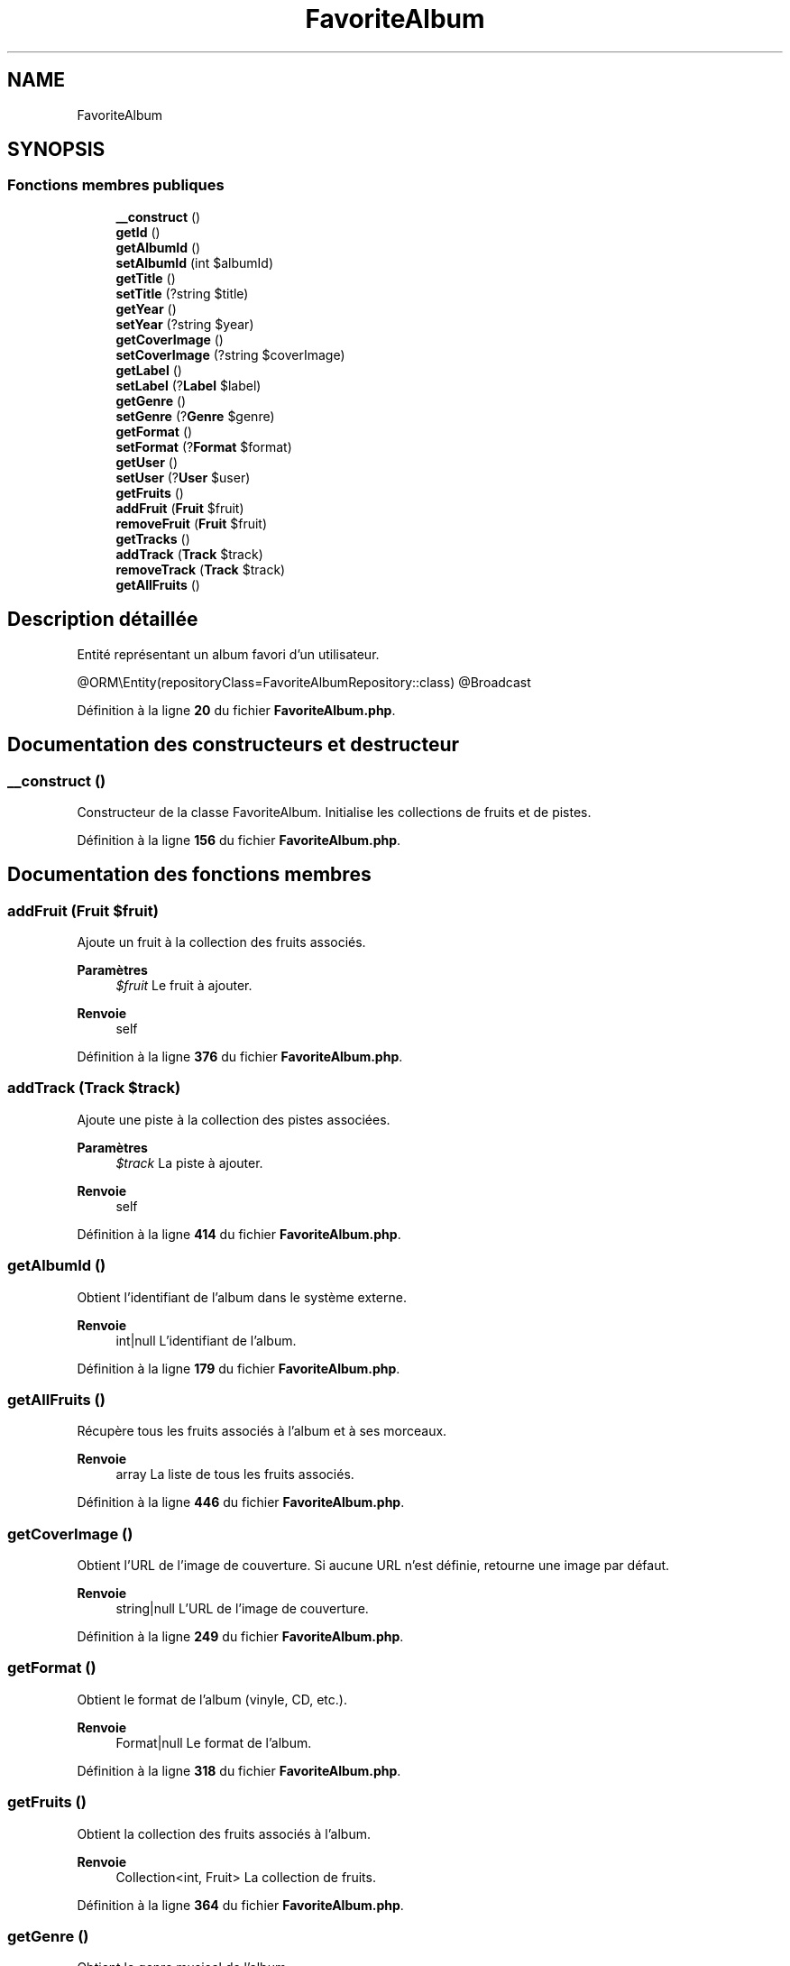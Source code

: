 .TH "FavoriteAlbum" 3 "Tutti-frutti" \" -*- nroff -*-
.ad l
.nh
.SH NAME
FavoriteAlbum
.SH SYNOPSIS
.br
.PP
.SS "Fonctions membres publiques"

.in +1c
.ti -1c
.RI "\fB__construct\fP ()"
.br
.ti -1c
.RI "\fBgetId\fP ()"
.br
.ti -1c
.RI "\fBgetAlbumId\fP ()"
.br
.ti -1c
.RI "\fBsetAlbumId\fP (int $albumId)"
.br
.ti -1c
.RI "\fBgetTitle\fP ()"
.br
.ti -1c
.RI "\fBsetTitle\fP (?string $title)"
.br
.ti -1c
.RI "\fBgetYear\fP ()"
.br
.ti -1c
.RI "\fBsetYear\fP (?string $year)"
.br
.ti -1c
.RI "\fBgetCoverImage\fP ()"
.br
.ti -1c
.RI "\fBsetCoverImage\fP (?string $coverImage)"
.br
.ti -1c
.RI "\fBgetLabel\fP ()"
.br
.ti -1c
.RI "\fBsetLabel\fP (?\fBLabel\fP $label)"
.br
.ti -1c
.RI "\fBgetGenre\fP ()"
.br
.ti -1c
.RI "\fBsetGenre\fP (?\fBGenre\fP $genre)"
.br
.ti -1c
.RI "\fBgetFormat\fP ()"
.br
.ti -1c
.RI "\fBsetFormat\fP (?\fBFormat\fP $format)"
.br
.ti -1c
.RI "\fBgetUser\fP ()"
.br
.ti -1c
.RI "\fBsetUser\fP (?\fBUser\fP $user)"
.br
.ti -1c
.RI "\fBgetFruits\fP ()"
.br
.ti -1c
.RI "\fBaddFruit\fP (\fBFruit\fP $fruit)"
.br
.ti -1c
.RI "\fBremoveFruit\fP (\fBFruit\fP $fruit)"
.br
.ti -1c
.RI "\fBgetTracks\fP ()"
.br
.ti -1c
.RI "\fBaddTrack\fP (\fBTrack\fP $track)"
.br
.ti -1c
.RI "\fBremoveTrack\fP (\fBTrack\fP $track)"
.br
.ti -1c
.RI "\fBgetAllFruits\fP ()"
.br
.in -1c
.SH "Description détaillée"
.PP 
Entité représentant un album favori d'un utilisateur\&.

.PP
@ORM\\Entity(repositoryClass=FavoriteAlbumRepository::class) @Broadcast 
.PP
Définition à la ligne \fB20\fP du fichier \fBFavoriteAlbum\&.php\fP\&.
.SH "Documentation des constructeurs et destructeur"
.PP 
.SS "__construct ()"
Constructeur de la classe FavoriteAlbum\&. Initialise les collections de fruits et de pistes\&. 
.PP
Définition à la ligne \fB156\fP du fichier \fBFavoriteAlbum\&.php\fP\&.
.SH "Documentation des fonctions membres"
.PP 
.SS "addFruit (\fBFruit\fP $fruit)"
Ajoute un fruit à la collection des fruits associés\&.

.PP
\fBParamètres\fP
.RS 4
\fI$fruit\fP Le fruit à ajouter\&.
.RE
.PP
\fBRenvoie\fP
.RS 4
self 
.RE
.PP

.PP
Définition à la ligne \fB376\fP du fichier \fBFavoriteAlbum\&.php\fP\&.
.SS "addTrack (\fBTrack\fP $track)"
Ajoute une piste à la collection des pistes associées\&.

.PP
\fBParamètres\fP
.RS 4
\fI$track\fP La piste à ajouter\&.
.RE
.PP
\fBRenvoie\fP
.RS 4
self 
.RE
.PP

.PP
Définition à la ligne \fB414\fP du fichier \fBFavoriteAlbum\&.php\fP\&.
.SS "getAlbumId ()"
Obtient l'identifiant de l'album dans le système externe\&.

.PP
\fBRenvoie\fP
.RS 4
int|null L'identifiant de l'album\&. 
.RE
.PP

.PP
Définition à la ligne \fB179\fP du fichier \fBFavoriteAlbum\&.php\fP\&.
.SS "getAllFruits ()"
Récupère tous les fruits associés à l'album et à ses morceaux\&.

.PP
\fBRenvoie\fP
.RS 4
array La liste de tous les fruits associés\&. 
.RE
.PP

.PP
Définition à la ligne \fB446\fP du fichier \fBFavoriteAlbum\&.php\fP\&.
.SS "getCoverImage ()"
Obtient l'URL de l'image de couverture\&. Si aucune URL n'est définie, retourne une image par défaut\&.

.PP
\fBRenvoie\fP
.RS 4
string|null L'URL de l'image de couverture\&. 
.RE
.PP

.PP
Définition à la ligne \fB249\fP du fichier \fBFavoriteAlbum\&.php\fP\&.
.SS "getFormat ()"
Obtient le format de l'album (vinyle, CD, etc\&.)\&.

.PP
\fBRenvoie\fP
.RS 4
Format|null Le format de l'album\&. 
.RE
.PP

.PP
Définition à la ligne \fB318\fP du fichier \fBFavoriteAlbum\&.php\fP\&.
.SS "getFruits ()"
Obtient la collection des fruits associés à l'album\&.

.PP
\fBRenvoie\fP
.RS 4
Collection<int, Fruit> La collection de fruits\&. 
.RE
.PP

.PP
Définition à la ligne \fB364\fP du fichier \fBFavoriteAlbum\&.php\fP\&.
.SS "getGenre ()"
Obtient le genre musical de l'album\&.

.PP
\fBRenvoie\fP
.RS 4
Genre|null Le genre musical\&. 
.RE
.PP

.PP
Définition à la ligne \fB295\fP du fichier \fBFavoriteAlbum\&.php\fP\&.
.SS "getId ()"
Obtient l'identifiant unique de l'album favori\&.

.PP
\fBRenvoie\fP
.RS 4
int|null L'identifiant de l'album favori\&. 
.RE
.PP

.PP
Définition à la ligne \fB169\fP du fichier \fBFavoriteAlbum\&.php\fP\&.
.SS "getLabel ()"
Obtient le label de l'album\&.

.PP
\fBRenvoie\fP
.RS 4
Label|null Le label de l'album\&. 
.RE
.PP

.PP
Définition à la ligne \fB272\fP du fichier \fBFavoriteAlbum\&.php\fP\&.
.SS "getTitle ()"
Obtient le titre de l'album\&.

.PP
\fBRenvoie\fP
.RS 4
string|null Le titre de l'album\&. 
.RE
.PP

.PP
Définition à la ligne \fB202\fP du fichier \fBFavoriteAlbum\&.php\fP\&.
.SS "getTracks ()"
Obtient la collection des pistes associées à l'album\&.

.PP
\fBRenvoie\fP
.RS 4
Collection<int, Track> La collection de pistes\&. 
.RE
.PP

.PP
Définition à la ligne \fB402\fP du fichier \fBFavoriteAlbum\&.php\fP\&.
.SS "getUser ()"
Obtient l'utilisateur propriétaire de l'album favori\&.

.PP
\fBRenvoie\fP
.RS 4
User|null L'utilisateur\&. 
.RE
.PP

.PP
Définition à la ligne \fB341\fP du fichier \fBFavoriteAlbum\&.php\fP\&.
.SS "getYear ()"
Obtient l'année de sortie de l'album\&.

.PP
\fBRenvoie\fP
.RS 4
string|null L'année de sortie\&. 
.RE
.PP

.PP
Définition à la ligne \fB225\fP du fichier \fBFavoriteAlbum\&.php\fP\&.
.SS "removeFruit (\fBFruit\fP $fruit)"
Retire un fruit de la collection des fruits associés\&.

.PP
\fBParamètres\fP
.RS 4
\fI$fruit\fP Le fruit à retirer\&.
.RE
.PP
\fBRenvoie\fP
.RS 4
self 
.RE
.PP

.PP
Définition à la ligne \fB391\fP du fichier \fBFavoriteAlbum\&.php\fP\&.
.SS "removeTrack (\fBTrack\fP $track)"
Retire une piste de la collection des pistes associées\&.

.PP
\fBParamètres\fP
.RS 4
\fI$track\fP La piste à retirer\&.
.RE
.PP
\fBRenvoie\fP
.RS 4
self 
.RE
.PP

.PP
Définition à la ligne \fB430\fP du fichier \fBFavoriteAlbum\&.php\fP\&.
.SS "setAlbumId (int $albumId)"
Définit l'identifiant de l'album dans le système externe\&.

.PP
\fBParamètres\fP
.RS 4
\fI$albumId\fP L'identifiant de l'album\&.
.RE
.PP
\fBRenvoie\fP
.RS 4
self 
.RE
.PP

.PP
Définition à la ligne \fB191\fP du fichier \fBFavoriteAlbum\&.php\fP\&.
.SS "setCoverImage (?string $coverImage)"
Définit l'URL de l'image de couverture\&.

.PP
\fBParamètres\fP
.RS 4
\fI$coverImage\fP L'URL de l'image\&.
.RE
.PP
\fBRenvoie\fP
.RS 4
self 
.RE
.PP

.PP
Définition à la ligne \fB261\fP du fichier \fBFavoriteAlbum\&.php\fP\&.
.SS "setFormat (?\fBFormat\fP $format)"
Définit le format de l'album\&.

.PP
\fBParamètres\fP
.RS 4
\fI$format\fP Le format\&.
.RE
.PP
\fBRenvoie\fP
.RS 4
self 
.RE
.PP

.PP
Définition à la ligne \fB330\fP du fichier \fBFavoriteAlbum\&.php\fP\&.
.SS "setGenre (?\fBGenre\fP $genre)"
Définit le genre musical de l'album\&.

.PP
\fBParamètres\fP
.RS 4
\fI$genre\fP Le genre musical\&.
.RE
.PP
\fBRenvoie\fP
.RS 4
self 
.RE
.PP

.PP
Définition à la ligne \fB307\fP du fichier \fBFavoriteAlbum\&.php\fP\&.
.SS "setLabel (?\fBLabel\fP $label)"
Définit le label de l'album\&.

.PP
\fBParamètres\fP
.RS 4
\fI$label\fP Le label\&.
.RE
.PP
\fBRenvoie\fP
.RS 4
self 
.RE
.PP

.PP
Définition à la ligne \fB284\fP du fichier \fBFavoriteAlbum\&.php\fP\&.
.SS "setTitle (?string $title)"
Définit le titre de l'album\&.

.PP
\fBParamètres\fP
.RS 4
\fI$title\fP Le titre de l'album\&.
.RE
.PP
\fBRenvoie\fP
.RS 4
self 
.RE
.PP

.PP
Définition à la ligne \fB214\fP du fichier \fBFavoriteAlbum\&.php\fP\&.
.SS "setUser (?\fBUser\fP $user)"
Définit l'utilisateur propriétaire de l'album favori\&.

.PP
\fBParamètres\fP
.RS 4
\fI$user\fP L'utilisateur\&.
.RE
.PP
\fBRenvoie\fP
.RS 4
self 
.RE
.PP

.PP
Définition à la ligne \fB353\fP du fichier \fBFavoriteAlbum\&.php\fP\&.
.SS "setYear (?string $year)"
Définit l'année de sortie de l'album\&.

.PP
\fBParamètres\fP
.RS 4
\fI$year\fP L'année de sortie\&.
.RE
.PP
\fBRenvoie\fP
.RS 4
self 
.RE
.PP

.PP
Définition à la ligne \fB237\fP du fichier \fBFavoriteAlbum\&.php\fP\&.

.SH "Auteur"
.PP 
Généré automatiquement par Doxygen pour Tutti-frutti à partir du code source\&.
